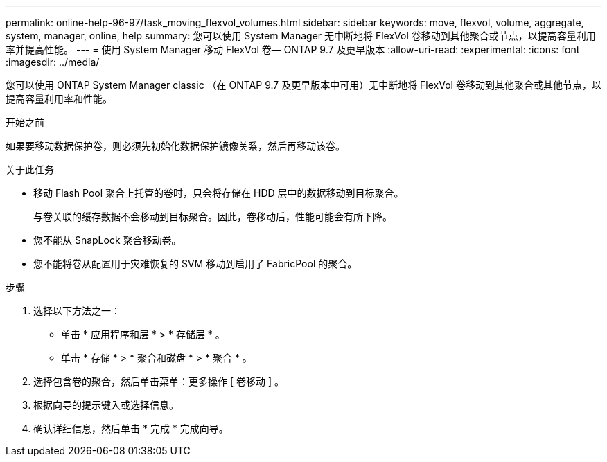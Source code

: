 ---
permalink: online-help-96-97/task_moving_flexvol_volumes.html 
sidebar: sidebar 
keywords: move, flexvol, volume, aggregate, system, manager, online, help 
summary: 您可以使用 System Manager 无中断地将 FlexVol 卷移动到其他聚合或节点，以提高容量利用率并提高性能。 
---
= 使用 System Manager 移动 FlexVol 卷— ONTAP 9.7 及更早版本
:allow-uri-read: 
:experimental: 
:icons: font
:imagesdir: ../media/


[role="lead"]
您可以使用 ONTAP System Manager classic （在 ONTAP 9.7 及更早版本中可用）无中断地将 FlexVol 卷移动到其他聚合或其他节点，以提高容量利用率和性能。

.开始之前
如果要移动数据保护卷，则必须先初始化数据保护镜像关系，然后再移动该卷。

.关于此任务
* 移动 Flash Pool 聚合上托管的卷时，只会将存储在 HDD 层中的数据移动到目标聚合。
+
与卷关联的缓存数据不会移动到目标聚合。因此，卷移动后，性能可能会有所下降。

* 您不能从 SnapLock 聚合移动卷。
* 您不能将卷从配置用于灾难恢复的 SVM 移动到启用了 FabricPool 的聚合。


.步骤
. 选择以下方法之一：
+
** 单击 * 应用程序和层 * > * 存储层 * 。
** 单击 * 存储 * > * 聚合和磁盘 * > * 聚合 * 。


. 选择包含卷的聚合，然后单击菜单：更多操作 [ 卷移动 ] 。
. 根据向导的提示键入或选择信息。
. 确认详细信息，然后单击 * 完成 * 完成向导。

